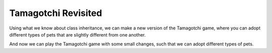 ..  Copyright (C)  Paul Resnick.  Permission is granted to copy, distribute
    and/or modify this document under the terms of the GNU Free Documentation
    License, Version 1.3 or any later version published by the Free Software
    Foundation; with Invariant Sections being Forward, Prefaces, and
    Contributor List, no Front-Cover Texts, and no Back-Cover Texts.  A copy of
    the license is included in the section entitled "GNU Free Documentation
    License".

.. qnum::
   :prefix: inheritance-5-
   :start: 1

Tamagotchi Revisited
====================

Using what we know about class inheritance, we can make a new version of the Tamagotchi game, where you can adopt 
different types of pets that are slightly different from one another.

And now we can play the Tamagotchi game with some small changes, such that we can adopt different types of pets.

.. activecode:: ac20_5_1
    :nocanvas:

    import sys
    sys.setExecutionLimit(60000)
    from random import randrange

    class Pet(object):
        boredom_decrement = 4
        hunger_decrement = 6
        boredom_threshold = 5
        hunger_threshold = 10
        sounds = ['Mrrp']
        def __init__(self, name = "Kitty"):
            self.name = name
            self.hunger = randrange(self.hunger_threshold)
            self.boredom = randrange(self.boredom_threshold)
            self.sounds = self.sounds[:]  # copy the class attribute, so that when we make changes to it, we won't affect the other Pets in the class

        def clock_tick(self):
            self.boredom += 1
            self.hunger += 1

        def mood(self):
            if self.hunger <= self.hunger_threshold and self.boredom <= self.boredom_threshold:
                return "happy"
            elif self.hunger > self.hunger_threshold:
                return "hungry"
            else:
                return "bored"

        def __str__(self):
            state = "     I'm " + self.name + ". "
            state += " I feel " + self.mood() + ". "
            return state

        def hi(self):
            print(self.sounds[randrange(len(self.sounds))])
            self.update_boredom()

        def teach(self, word):
            self.sounds.append(word)
            self.update_boredom()

        def feed(self):
            self.update_hunger()

        def update_hunger(self):
            self.hunger = max(0, self.hunger - self.hunger_decrement)

        def update_boredom(self):
            self.boredom = max(0, self.boredom - self.boredom_decrement)

    class Cat(Pet):
        sounds = ['Meow']

        def mood(self):
            if self.hunger > self.hunger_threshold:
                return "hungry"
            if self.boredom <2:
                return "grumpy; leave me alone"
            elif self.boredom > self.boredom_threshold:
                return "bored"
            elif randrange(2) == 0:
                return "randomly annoyed"
            else:
                return "happy"

    class Dog(Pet):
        sounds = ['Woof', 'Ruff']

        def mood(self):
            if (self.hunger > self.hunger_threshold) and (self.boredom > self.boredom_threshold):
                return "bored and hungry"
            else:
                return "happy"

        def feed(self):
            Pet.feed(self)
            print("Arf! Thanks!")

    class Bird(Pet):
        sounds = ["chirp"]
        def __init__(self, name="Kitty", chirp_number=2):
            Pet.__init__(self, name) # call the parent class's constructor
            # basically, call the SUPER -- the parent version -- of the constructor, with all the parameters that it needs.
            self.chirp_number = chirp_number # now, also assign the new instance variable

        def hi(self):
            for i in range(self.chirp_number):
                print(self.sounds[randrange(len(self.sounds))])
            self.update_boredom()

    class Lab(Dog):
        def fetch(self):
            return "I found the tennis ball!"

        def hi(self):
            print(self.fetch())
            print(self.sounds[randrange(len(self.sounds))])

    class Poodle(Dog):
        def dance(self):
            return "Dancin' in circles like poodles do."

        def hi(self):
            print(self.dance())
            Dog.hi(self)

    def process_command(command, pets, pet_types = {'dog': Dog, 'lab': Lab, 'poodle': Poodle, 'cat': Cat, 'bird': Bird}):
        words = command.split()
        if len(words) > 0:
            command = words[0]
        else:
            command = None
        if command == "Quit":
            print("Exiting...")
            return None
        elif command == "Adopt" and len(words) > 1:
            name = words[1]
            if name in pets:
                return "You already have a pet with that name"
            else:
                try:
                    pet_type_name = words[2].lower()
                    pet_class = pet_types[pet_type_name]
                    pets[name] = pet_class(name)
                    return "Adopted {} {}.".format(pet_type_name, name)
                except Exception:
                    pets[name] = Pet(name)
                    return "Adopted generic Pet {}.".format(name)
        elif command == "Greet" and len(words) > 1:
            name = words[1]
            try:
                pets[name].hi()
                return "Greeted {}.".format(name)
            except:
                return "I didn't recognize that pet name. Please try again."
        elif command == "Teach" and len(words) > 2:
            name = words[1]
            word = words[2]
            if name not in pets:
                return "I didn't recognize that pet name. Please try again."
            else:
                pet = pets[name]
                pet.teach(word)
                return "Taught {} to {}.".format(word, name)
        elif command == "Feed" and len(words) > 1:
            name = words[1]
            try:
                pets[name].feed()
                return "Fed {}.".format(name)
            except:
                return "I didn't recognize that pet name. Please try again."
        else:
            return "I didn't understand that. Please try again."

    def advance_clock(pets):
        for pet in pets.values():
            pet.clock_tick()

    def status_string(pets):
        return "\n".join([p.__str__() for p in pets.values()])

    def play():
        animals = {}
        base_prompt = """
            Quit
            Adopt <petname_with_no_spaces> <pet_type - choose dog, cat, lab, poodle, bird, or another unknown pet type>
            Greet <petname>
            Teach <petname> <word>
            Feed <petname>

        Command: """
        feedback = ""
        done = False
        while not done:
            advance_clock(animals)
            prompt = '{}\n{}\n{}'.format(feedback,
                                         status_string(animals),
                                         base_prompt)
            cmd = input(prompt)
            feedback = process_command(cmd, animals)
            if not feedback:
                done = True

    play()